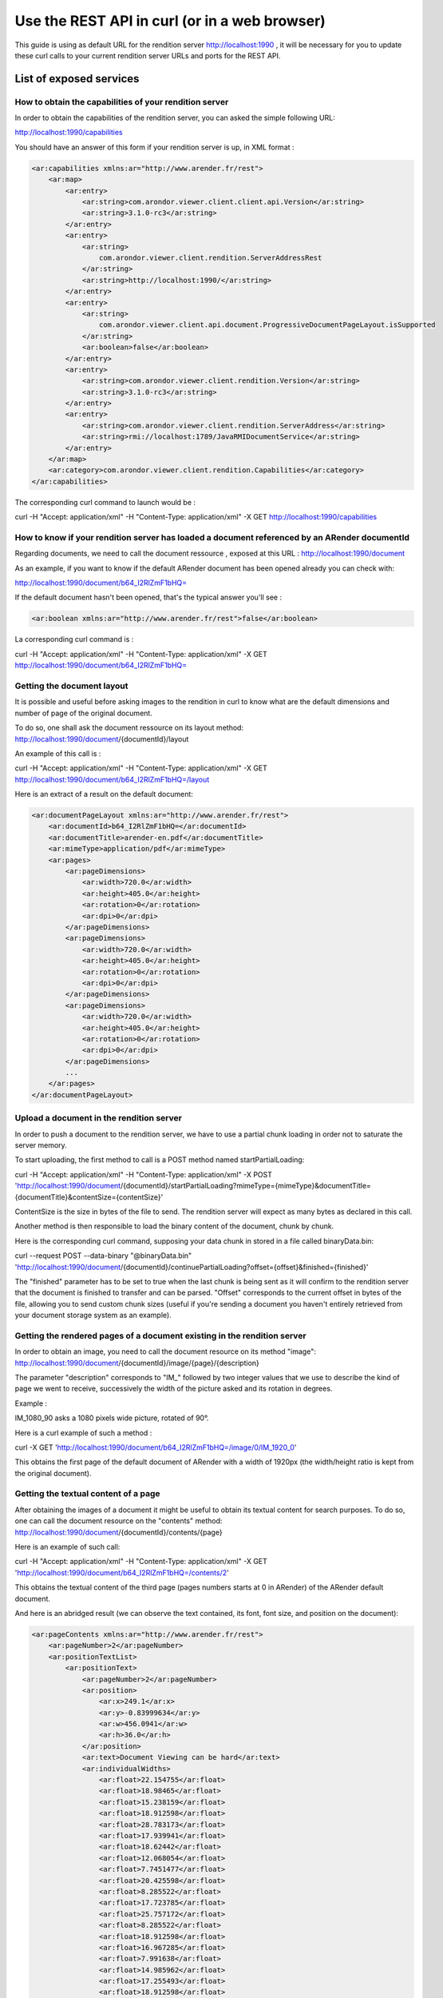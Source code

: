 Use the REST API in curl (or in a web browser)
==============================================

This guide is using as default URL for the rendition server http://localhost:1990 , it will be necessary for you to update these curl calls to your current rendition server URLs and ports for the REST API.


List of exposed services 
------------------------

How to obtain the capabilities of your rendition server
^^^^^^^^^^^^^^^^^^^^^^^^^^^^^^^^^^^^^^^^^^^^^^^^^^^^^^^

In order to obtain the capabilities of the rendition server, you can asked the simple following URL: 

http://localhost:1990/capabilities

You should have an answer of this form if your rendition server is up, in XML format : 

.. code-block:: xml

    <ar:capabilities xmlns:ar="http://www.arender.fr/rest">
        <ar:map>
            <ar:entry>
                <ar:string>com.arondor.viewer.client.client.api.Version</ar:string>
                <ar:string>3.1.0-rc3</ar:string>
            </ar:entry>
            <ar:entry>
                <ar:string>
                    com.arondor.viewer.client.rendition.ServerAddressRest
                </ar:string>
                <ar:string>http://localhost:1990/</ar:string>
            </ar:entry>
            <ar:entry>
                <ar:string>
                    com.arondor.viewer.client.api.document.ProgressiveDocumentPageLayout.isSupported
                </ar:string>
                <ar:boolean>false</ar:boolean>
            </ar:entry>
            <ar:entry>
                <ar:string>com.arondor.viewer.client.rendition.Version</ar:string>
                <ar:string>3.1.0-rc3</ar:string>
            </ar:entry>
            <ar:entry>
                <ar:string>com.arondor.viewer.client.rendition.ServerAddress</ar:string>
                <ar:string>rmi://localhost:1789/JavaRMIDocumentService</ar:string>
            </ar:entry>
        </ar:map>
        <ar:category>com.arondor.viewer.client.rendition.Capabilities</ar:category>
    </ar:capabilities>

The corresponding curl command to launch would be :

curl -H "Accept: application/xml" -H "Content-Type: application/xml" -X GET http://localhost:1990/capabilities

How to know if your rendition server has loaded a document referenced by an ARender documentId
^^^^^^^^^^^^^^^^^^^^^^^^^^^^^^^^^^^^^^^^^^^^^^^^^^^^^^^^^^^^^^^^^^^^^^^^^^^^^^^^^^^^^^^^^^^^^^

Regarding documents, we need to call the document ressource , exposed at this URL : http://localhost:1990/document

As an example, if you want to know if the default ARender document has been opened already you can check with:

http://localhost:1990/document/b64_I2RlZmF1bHQ=

If the default document hasn't been opened, that's the typical answer you'll see :

.. code-block:: xml

    <ar:boolean xmlns:ar="http://www.arender.fr/rest">false</ar:boolean>


La corresponding curl command is :

curl -H "Accept: application/xml" -H "Content-Type: application/xml" -X GET http://localhost:1990/document/b64_I2RlZmF1bHQ=


Getting the document layout
^^^^^^^^^^^^^^^^^^^^^^^^^^^

It is possible and useful before asking images to the rendition in curl to know what are the default dimensions and number of page of the original document.

To do so, one shall ask the document ressource on its layout method: http://localhost:1990/document/{documentId}/layout

An example of this call is :

curl -H "Accept: application/xml" -H "Content-Type: application/xml" -X GET http://localhost:1990/document/b64_I2RlZmF1bHQ=/layout

Here is an extract of a result on the default document:

.. code-block:: xml

    <ar:documentPageLayout xmlns:ar="http://www.arender.fr/rest">
        <ar:documentId>b64_I2RlZmF1bHQ=</ar:documentId>
        <ar:documentTitle>arender-en.pdf</ar:documentTitle>
        <ar:mimeType>application/pdf</ar:mimeType>
        <ar:pages>
            <ar:pageDimensions>
                <ar:width>720.0</ar:width>
                <ar:height>405.0</ar:height>
                <ar:rotation>0</ar:rotation>
                <ar:dpi>0</ar:dpi>
            </ar:pageDimensions>
            <ar:pageDimensions>
                <ar:width>720.0</ar:width>
                <ar:height>405.0</ar:height>
                <ar:rotation>0</ar:rotation>
                <ar:dpi>0</ar:dpi>
            </ar:pageDimensions>
            <ar:pageDimensions>
                <ar:width>720.0</ar:width>
                <ar:height>405.0</ar:height>
                <ar:rotation>0</ar:rotation>
                <ar:dpi>0</ar:dpi>
            </ar:pageDimensions>
            ...
        </ar:pages>
    </ar:documentPageLayout>




Upload a document in the rendition server
^^^^^^^^^^^^^^^^^^^^^^^^^^^^^^^^^^^^^^^^^

In order to push a document to the rendition server, we have to use a partial chunk loading in order not to saturate the server memory. 


To start uploading, the first method to call is a POST method named startPartialLoading:

curl -H "Accept: application/xml" -H "Content-Type: application/xml" -X POST  'http://localhost:1990/document/{documentId}/startPartialLoading?mimeType={mimeType}&documentTitle={documentTitle}&contentSize={contentSize}'

ContentSize is the size in bytes of the file to send. The rendition server will expect as many bytes as declared in this call. 

Another method is then responsible to load the binary content of the document, chunk by chunk. 

Here is the corresponding curl command, supposing your data chunk in stored in a file called binaryData.bin:

curl --request POST --data-binary "@binaryData.bin" 'http://localhost:1990/document/{documentId}/continuePartialLoading?offset={offset}&finished={finished}'

The "finished" parameter has to be set to true when the last chunk is being sent as it will confirm to the rendition server that the document is finished to transfer and can be parsed. "Offset" corresponds to the current offset in bytes of the file, allowing you to send custom chunk sizes (useful if you're sending a document you haven't entirely retrieved from your document storage system as an example).

Getting the rendered pages of a document existing in the rendition server
^^^^^^^^^^^^^^^^^^^^^^^^^^^^^^^^^^^^^^^^^^^^^^^^^^^^^^^^^^^^^^^^^^^^^^^^^


In order to obtain an image, you need to call the document resource on its method "image": http://localhost:1990/document/{documentId}/image/{page}/{description}

The parameter "description" corresponds to "IM_" followed by two integer values that we use to describe the kind of page we went to receive, successively the width of the picture asked and its rotation in degrees.

Example :

IM_1080_90 asks a 1080 pixels wide picture, rotated of 90°.

Here is a curl example of such a method :

curl -X GET 'http://localhost:1990/document/b64_I2RlZmF1bHQ=/image/0/IM_1920_0'

This obtains the first page of the default document of ARender with a width of 1920px (the width/height ratio is kept from the original document).

Getting the textual content of a page
^^^^^^^^^^^^^^^^^^^^^^^^^^^^^^^^^^^^^

After obtaining the images of a document it might be useful to obtain its textual content for search purposes. To do so, one can call the document resource on the "contents" method: http://localhost:1990/document/{documentId}/contents/{page}

Here is an example of such call:

curl -H "Accept: application/xml" -H "Content-Type: application/xml" -X GET 'http://localhost:1990/document/b64_I2RlZmF1bHQ=/contents/2'

This obtains the textual content of the third page (pages numbers starts at 0 in ARender) of the ARender default document. 

And here is an abridged result (we can observe the text contained, its font, font size, and position on the document): 


.. code-block:: xml

    <ar:pageContents xmlns:ar="http://www.arender.fr/rest">
        <ar:pageNumber>2</ar:pageNumber>
        <ar:positionTextList>
            <ar:positionText>
                <ar:pageNumber>2</ar:pageNumber>
                <ar:position>
                    <ar:x>249.1</ar:x>
                    <ar:y>-0.83999634</ar:y>
                    <ar:w>456.0941</ar:w>
                    <ar:h>36.0</ar:h>
                </ar:position>
                <ar:text>Document Viewing can be hard</ar:text>
                <ar:individualWidths>
                    <ar:float>22.154755</ar:float>
                    <ar:float>18.98465</ar:float>
                    <ar:float>15.238159</ar:float>
                    <ar:float>18.912598</ar:float>
                    <ar:float>28.783173</ar:float>
                    <ar:float>17.939941</ar:float>
                    <ar:float>18.62442</ar:float>
                    <ar:float>12.068054</ar:float>
                    <ar:float>7.7451477</ar:float>
                    <ar:float>20.425598</ar:float>
                    <ar:float>8.285522</ar:float>
                    <ar:float>17.723785</ar:float>
                    <ar:float>25.757172</ar:float>
                    <ar:float>8.285522</ar:float>
                    <ar:float>18.912598</ar:float>
                    <ar:float>16.967285</ar:float>
                    <ar:float>7.991638</ar:float>
                    <ar:float>14.985962</ar:float>
                    <ar:float>17.255493</ar:float>
                    <ar:float>18.912598</ar:float>
                    <ar:float>7.9973145</ar:float>
                    <ar:float>18.912598</ar:float>
                    <ar:float>17.939941</ar:float>
                    <ar:float>8.033325</ar:float>
                    <ar:float>18.912598</ar:float>
                    <ar:float>17.255493</ar:float>
                    <ar:float>12.176147</ar:float>
                    <ar:float>18.912598</ar:float>
                </ar:individualWidths>
                <ar:fontSize>36.0</ar:fontSize>
                <ar:font>ABCDEE+Calibri</ar:font>
                <ar:paragraphId>0</ar:paragraphId>
                <ar:rightToLeftText>false</ar:rightToLeftText>
            </ar:positionText>
            <ar:positionText>
                <ar:pageNumber>2</ar:pageNumber>
                <ar:position>
                    <ar:x>91.584</ar:x>
                    <ar:y>70.66</ar:y>
                    <ar:w>102.79086</ar:w>
                    <ar:h>18.0</ar:h>
                </ar:position>
                <ar:text>Deployment</ar:text>
                <ar:individualWidths>
                    <ar:float>13.013329</ar:float>
                    <ar:float>9.9132</ar:float>
                    <ar:float>11.012665</ar:float>
                    <ar:float>5.046707</ar:float>
                    <ar:float>11.012665</ar:float>
                    <ar:float>9.859131</ar:float>
                    <ar:float>15.951233</ar:float>
                    <ar:float>9.96727</ar:float>
                    <ar:float>11.012665</ar:float>
                    <ar:float>6.001999</ar:float>
                </ar:individualWidths>
                <ar:fontSize>18.0</ar:fontSize>
                <ar:font>Arial,Bold</ar:font>
                <ar:paragraphId>1</ar:paragraphId>
                <ar:rightToLeftText>false</ar:rightToLeftText>
            </ar:positionText>
            <ar:positionText>
                <ar:pageNumber>2</ar:pageNumber>
                <ar:position>
                    <ar:x>91.584</ar:x>
                    <ar:y>92.26001</ar:y>
                    <ar:w>55.979996</ar:w>
                    <ar:h>18.0</ar:h>
                </ar:position>
                <ar:text>Issues</ar:text>
                <ar:individualWidths>
                    <ar:float>5.003998</ar:float>
                    <ar:float>10.008003</ar:float>
                    <ar:float>9.954002</ar:float>
                    <ar:float>10.998001</ar:float>
                    <ar:float>10.007996</ar:float>
                    <ar:float>10.007996</ar:float>
                </ar:individualWidths>
                <ar:fontSize>18.0</ar:fontSize>
                <ar:font>Arial,Bold</ar:font>
                <ar:paragraphId>2</ar:paragraphId>
                <ar:rightToLeftText>false</ar:rightToLeftText>
            </ar:positionText>
            <ar:positionText>
                <ar:pageNumber>2</ar:pageNumber>
                <ar:position>
                    <ar:x>61.296</ar:x>
                    <ar:y>81.54001</ar:y>
                    <ar:w>20.039997</ar:w>
                    <ar:h>20.0</ar:h>
                </ar:position>
                <ar:text></ar:text>
                <ar:individualWidths>
                    <ar:float>20.039997</ar:float>
                </ar:individualWidths>
                <ar:fontSize>20.0</ar:fontSize>
                <ar:font>ABCDEE+FontAwesome</ar:font>
                <ar:paragraphId>2</ar:paragraphId>
                <ar:rightToLeftText>false</ar:rightToLeftText>
            </ar:positionText>
            <ar:positionText>
                <ar:pageNumber>2</ar:pageNumber>
                <ar:position>
                    <ar:x>91.584</ar:x>
                    <ar:y>138.17</ar:y>
                    <ar:w>81.684006</ar:w>
                    <ar:h>18.0</ar:h>
                </ar:position>
                <ar:text>Technical</ar:text>
                <ar:individualWidths>
                    <ar:float>9.720001</ar:float>
                    <ar:float>10.008003</ar:float>
                    <ar:float>9.918007</ar:float>
                    <ar:float>10.998001</ar:float>
                    <ar:float>11.070007</ar:float>
                    <ar:float>5.003998</ar:float>
                    <ar:float>10.007996</ar:float>
                    <ar:float>9.953995</ar:float>
                    <ar:float>5.003998</ar:float>
                </ar:individualWidths>
                <ar:fontSize>18.0</ar:fontSize>
                <ar:font>Arial,Bold</ar:font>
                <ar:paragraphId>3</ar:paragraphId>
                <ar:rightToLeftText>false</ar:rightToLeftText>
            </ar:positionText>
            <ar:positionText>
                <ar:pageNumber>2</ar:pageNumber>
                <ar:position>
                    <ar:x>91.584</ar:x>
                    <ar:y>159.77</ar:y>
                    <ar:w>103.89601</ar:w>
                    <ar:h>18.0</ar:h>
                </ar:position>
                <ar:text>Restrictions</ar:text>
                <ar:individualWidths>
                    <ar:float>12.996002</ar:float>
                    <ar:float>9.918007</ar:float>
                    <ar:float>10.008003</ar:float>
                    <ar:float>5.9940033</ar:float>
                    <ar:float>6.9120026</ar:float>
                    <ar:float>5.003998</ar:float>
                    <ar:float>10.007996</ar:float>
                    <ar:float>5.9940033</ar:float>
                    <ar:float>5.003998</ar:float>
                    <ar:float>11.052002</ar:float>
                    <ar:float>10.998001</ar:float>
                    <ar:float>10.007996</ar:float>
                </ar:individualWidths>
                <ar:fontSize>18.0</ar:fontSize>
                <ar:font>Arial,Bold</ar:font>
                <ar:paragraphId>4</ar:paragraphId>
                <ar:rightToLeftText>false</ar:rightToLeftText>
            </ar:positionText>
            <ar:positionText>
                <ar:pageNumber>2</ar:pageNumber>
                <ar:position>
                    <ar:x>59.76</ar:x>
                    <ar:y>145.05</ar:y>
                    <ar:w>20.040005</ar:w>
                    <ar:h>20.0</ar:h>
                </ar:position>
                <ar:text></ar:text>
                <ar:individualWidths>
                    <ar:float>20.040005</ar:float>
                </ar:individualWidths>
                <ar:fontSize>20.0</ar:fontSize>
                <ar:font>ABCDEE+FontAwesome</ar:font>
                <ar:paragraphId>4</ar:paragraphId>
                <ar:rightToLeftText>false</ar:rightToLeftText>
            </ar:positionText>
            ...
        </ar:positionTextList>
    </ar:pageContents>